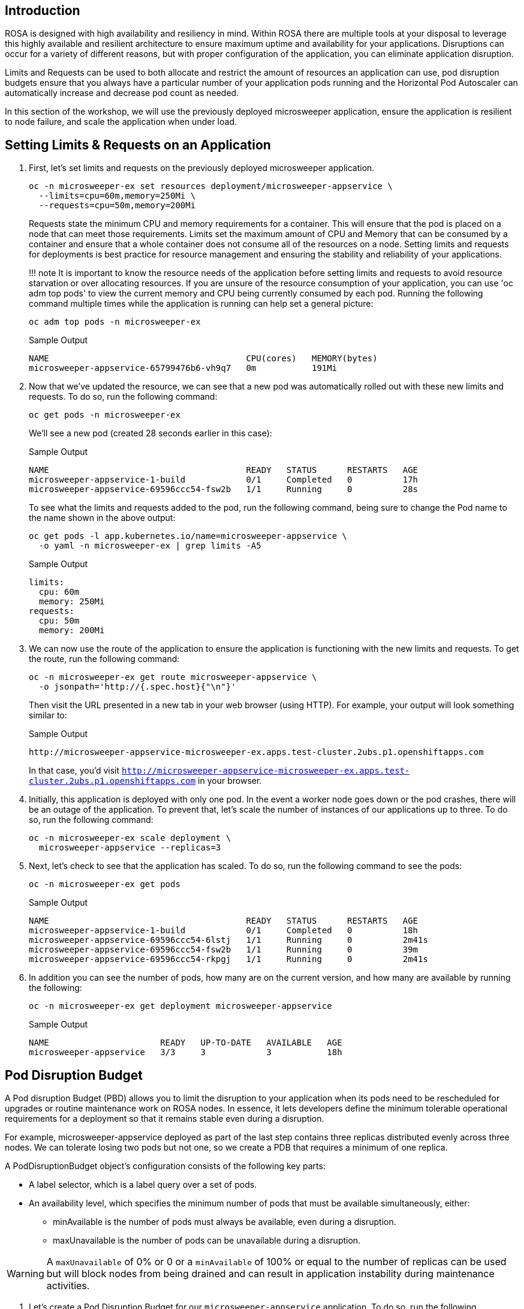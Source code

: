 == Introduction

ROSA is designed with high availability and resiliency in mind. Within ROSA there are multiple tools at your disposal to leverage this highly available and resilient architecture to ensure maximum uptime and availability for your applications. Disruptions can occur for a variety of different reasons, but with proper configuration of the application, you can eliminate application disruption.

Limits and Requests can be used to both allocate and restrict the amount of resources an application can use, pod disruption budgets ensure that you always have a particular number of your application pods running and the Horizontal Pod Autoscaler can automatically increase and decrease pod count as needed.

In this section of the workshop, we will use the previously deployed microsweeper application, ensure the application is resilient to node failure, and scale the application when under load.

== Setting Limits & Requests on an Application

. First, let's set limits and requests on the previously deployed microsweeper application.
+
[source,sh,role=copy]
----
oc -n microsweeper-ex set resources deployment/microsweeper-appservice \
  --limits=cpu=60m,memory=250Mi \
  --requests=cpu=50m,memory=200Mi
----
+
Requests state the minimum CPU and memory requirements for a container. This will ensure that the pod is placed on a node that can meet those requirements. Limits set the maximum amount of CPU and Memory that can be consumed by a container and ensure that a whole container does not consume all of the resources on a node. Setting limits and requests for deployments is best practice for resource management and ensuring the stability and reliability of your applications.
+
!!! note
     It is important to know the resource needs of the application before setting limits and requests to avoid resource starvation or over allocating resources. If you are unsure of the resource consumption of your application, you can use 'oc adm top pods' to view the current memory and CPU being currently consumed by each pod. Running the following command multiple times while the application is running can help set a general picture:
+
[source,sh,role=copy]
----
oc adm top pods -n microsweeper-ex
----
+
.Sample Output
[source,text,options=nowrap]
----
NAME                                       CPU(cores)   MEMORY(bytes)
microsweeper-appservice-65799476b6-vh9q7   0m           191Mi
----
+
. Now that we've updated the resource, we can see that a new pod was automatically rolled out with these new limits and requests. To do so, run the following command:
+
[source,sh,role=copy]
----
oc get pods -n microsweeper-ex
----
+
We'll see a new pod (created 28 seconds earlier in this case):
+
.Sample Output
[source,text,options=nowrap]
----
NAME                                       READY   STATUS      RESTARTS   AGE
microsweeper-appservice-1-build            0/1     Completed   0          17h
microsweeper-appservice-69596ccc54-fsw2b   1/1     Running     0          28s
----
+
To see what the limits and requests added to the pod, run the following command, being sure to change the Pod name to the name shown in the above output:
+
[source,sh,role=copy]
----
oc get pods -l app.kubernetes.io/name=microsweeper-appservice \
  -o yaml -n microsweeper-ex | grep limits -A5
----
+
.Sample Output
[source,text,options=nowrap]
----
limits:
  cpu: 60m
  memory: 250Mi
requests:
  cpu: 50m
  memory: 200Mi
----
+
. We can now use the route of the application to ensure the application is functioning with the new limits and requests. To get the route, run the following command:
+
[source,sh,role=copy]
----
oc -n microsweeper-ex get route microsweeper-appservice \
  -o jsonpath='http://{.spec.host}{"\n"}'
----
+
Then visit the URL presented in a new tab in your web browser (using HTTP). For example, your output will look something similar to:
+
.Sample Output
[source,text,options=nowrap]
----
http://microsweeper-appservice-microsweeper-ex.apps.test-cluster.2ubs.p1.openshiftapps.com
----
+
In that case, you'd visit `http://microsweeper-appservice-microsweeper-ex.apps.test-cluster.2ubs.p1.openshiftapps.com` in your browser.
+
. Initially, this application is deployed with only one pod. In the event a worker node goes down or the pod crashes, there will be an outage of the application. To prevent that, let's scale the number of instances of our applications up to three. To do so, run the following command:
+
[source,sh,role=copy]
----
oc -n microsweeper-ex scale deployment \
  microsweeper-appservice --replicas=3
----
+
. Next, let's check to see that the application has scaled. To do so, run the following command to see the pods:
+
[source,sh,role=copy]
----
oc -n microsweeper-ex get pods
----
+
.Sample Output
[source,text,options=nowrap]
----
NAME                                       READY   STATUS      RESTARTS   AGE
microsweeper-appservice-1-build            0/1     Completed   0          18h
microsweeper-appservice-69596ccc54-6lstj   1/1     Running     0          2m41s
microsweeper-appservice-69596ccc54-fsw2b   1/1     Running     0          39m
microsweeper-appservice-69596ccc54-rkpgj   1/1     Running     0          2m41s
----
+
. In addition you can see the number of pods, how many are on the current version, and how many are available by running the following:
+
[source,sh,role=copy]
----
oc -n microsweeper-ex get deployment microsweeper-appservice
----
+
.Sample Output
[source,text,options=nowrap]
----
NAME                      READY   UP-TO-DATE   AVAILABLE   AGE
microsweeper-appservice   3/3     3            3           18h
----

== Pod Disruption Budget

A Pod disruption Budget (PBD) allows you to limit the disruption to your application when its pods need to be rescheduled for upgrades or routine maintenance work on ROSA nodes. In essence, it lets developers define the minimum tolerable operational requirements for a deployment so that it remains stable even during a disruption.

For example, microsweeper-appservice deployed as part of the last step contains three replicas distributed evenly across three nodes. We can tolerate losing two pods but not one, so we create a PDB that requires a minimum of one replica.

A PodDisruptionBudget object's configuration consists of the following key parts:

* A label selector, which is a label query over a set of pods.
* An availability level, which specifies the minimum number of pods that must be available simultaneously, either:
** minAvailable is the number of pods must always be available, even during a disruption.
** maxUnavailable is the number of pods can be unavailable during a disruption.

[WARNING]
====
A `maxUnavailable` of 0% or 0 or a `minAvailable` of 100% or equal to the number of replicas can be used but will block nodes from being drained and can result in application instability during maintenance activities.
====

. Let's create a Pod Disruption Budget for our `microsweeper-appservice` application. To do so, run the following command:
+
[source,sh,role=copy]
----
cat <<EOF | oc apply -f -
---
apiVersion: policy/v1
kind: PodDisruptionBudget
metadata:
  name: microsweeper-appservice-pdb
  namespace: microsweeper-ex
spec:
  minAvailable: 1
  selector:
    matchLabels:
      deployment: microsweeper-appservice
EOF
----
+
After creating the PDB, the OpenShift API will ensure at least one pod of `microsweeper-appservice` is running all the time, even when maintenance is going on within the cluster.

. Next, let's check the status of Pod Disruption Budget. To do so, run the following command:
+
[source,sh,role=copy]
----
oc -n microsweeper-ex get poddisruptionbudgets
----
+
.Sample Output
[source,text,options=nowrap]
----
NAME              MIN AVAILABLE   MAX UNAVAILABLE   ALLOWED DISRUPTIONS   AGE
microsweeper-appservice-pdb   1               N/A               0         39s
----

== Horizontal Pod Autoscaler (HPA)

As a developer, you can utilize a horizontal pod autoscaler (HPA) in ROSA clusters to automate scaling of replication controllers or deployment configurations. The HPA adjusts the scale based on metrics gathered from the associated pods. It is applicable to deployments, replica sets, replication controllers, and stateful sets.

The HPA (Horizontal Pod Autoscaler) provides you with automated scaling capabilities, optimizing resource management and improving application performance. By leveraging an HPA, you can ensure your applications dynamically scale up or down based on workload. This automation reduces the manual effort of adjusting application scale and ensures efficient resource utilization, by only using resources that are needed at a certain time. Additionally, the HPA's ease of configuration and compatibility with various workload types make it a flexible and scalable solution for developers in managing their applications.

In this exercise we will scale the `microsweeper-appservice` application based on CPU utilization:

* Scale out when average CPU utilization is greater than 50% of CPU limit
* Maximum pods is 4
* Scale down to min replicas if utilization is lower than threshold for 60 sec

. First, we should create the HorizontalPodAutoscaler. To do so, run the following command:
+
[source,sh,role=copy]
----
cat <<EOF | oc apply -f -
---
apiVersion: autoscaling/v2
kind: HorizontalPodAutoscaler
metadata:
  name: microsweeper-appservice-cpu
  namespace: microsweeper-ex
spec:
  scaleTargetRef:
    apiVersion: apps/v1
    kind: Deployment
    name: microsweeper-appservice
  minReplicas: 2
  maxReplicas: 4
  metrics:
    - type: Resource
      resource:
        name: cpu
        target:
          averageUtilization: 50
          type: Utilization
  behavior:
    scaleDown:
      stabilizationWindowSeconds: 60
      policies:
      - type: Percent
        value: 100
        periodSeconds: 15
EOF
----

. Next, check the status of the HPA. To do so, run the following command:
+
[source,sh,role=copy]
----
oc -n microsweeper-ex get horizontalpodautoscaler/microsweeper-appservice-cpu
----
+
.Sample Output
[source,text,options=nowrap]
----
NAME              REFERENCE                                        TARGETS   MINPODS   MAXPODS   REPLICAS   AGE
microsweeper-appservice-cpu   Deployment/microsweeper-appservice   0%/50%    2         4         3          43s
----

. Next, let's generate some load against the `microsweeper-appservice` application. To do so, run the following command:
+
[source,sh,role=copy]
----
FRONTEND_URL=http://$(oc -n microsweeper-ex get route microsweeper-appservice -o jsonpath='{.spec.host}')/

ab -c100 -n10000 ${FRONTEND_URL}
----

. Apache Bench will take around 100 seconds to complete (you can also hit CTRL-C to kill the ab command). Then immediately check the status of Horizontal Pod Autoscaler. To do so, run the following command:
+
[source,sh,role=copy]
----
oc -n microsweeper-ex get horizontalpodautoscaler/microsweeper-appservice-cpu
----
+
.Sample Output
[source,text,options=nowrap]
----
NAME                          REFERENCE                            TARGETS    MINPODS   MAXPODS   REPLICAS   AGE
microsweeper-appservice-cpu   Deployment/microsweeper-appservice   135%/50%   2         4         4          7m37s
----
+
This means you are now running 4 replicas, instead of the original three that we started with.

. Once you've killed the `ab` command, the traffic going to `microsweeper-appservice` service will cool down and after a 60 second cool down period, your application's replica count will drop back down to two. To demonstrate this, run the following command:
+
[source,sh,role=copy]
----
oc -n microsweeper-ex get horizontalpodautoscaler/microsweeper-appservice-cpu --watch
----
+
After a minute or two, your output should be similar to below:
+
[source,text,options=nowrap]
----
NAME                          REFERENCE                            TARGETS    MINPODS   MAXPODS   REPLICAS   AGE
microsweeper-appservice-cpu   Deployment/microsweeper-appservice   0%/50%     2         4         4          19m
microsweeper-appservice-cpu   Deployment/microsweeper-appservice   0%/50%     2         4         4          19m
microsweeper-appservice-cpu   Deployment/microsweeper-appservice   0%/50%     2         4         2          20m
----

== Summary and Next Steps

Here you learned:

* Set Limits and Requests on the Microsweeper application from the previous section
* Scale the Microsweeper application up and down
* Set a Pod Disruption Budget on the Microsweeper application
* Set a Horizontal Pod Autoscaler to automatically scale application based on load.
